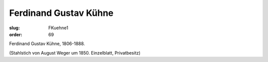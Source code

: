 Ferdinand Gustav Kühne
======================

:slug: FKuehne1
:order: 69

Ferdinand Gustav Kühne, 1806-1888.

.. class:: source

  (Stahlstich von August Weger um 1850. Einzelblatt, Privatbesitz)
